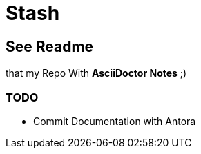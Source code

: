= Stash

== See Readme
that my Repo With **AsciiDoctor Notes** ;)

=== TODO
- Commit Documentation with Antora
